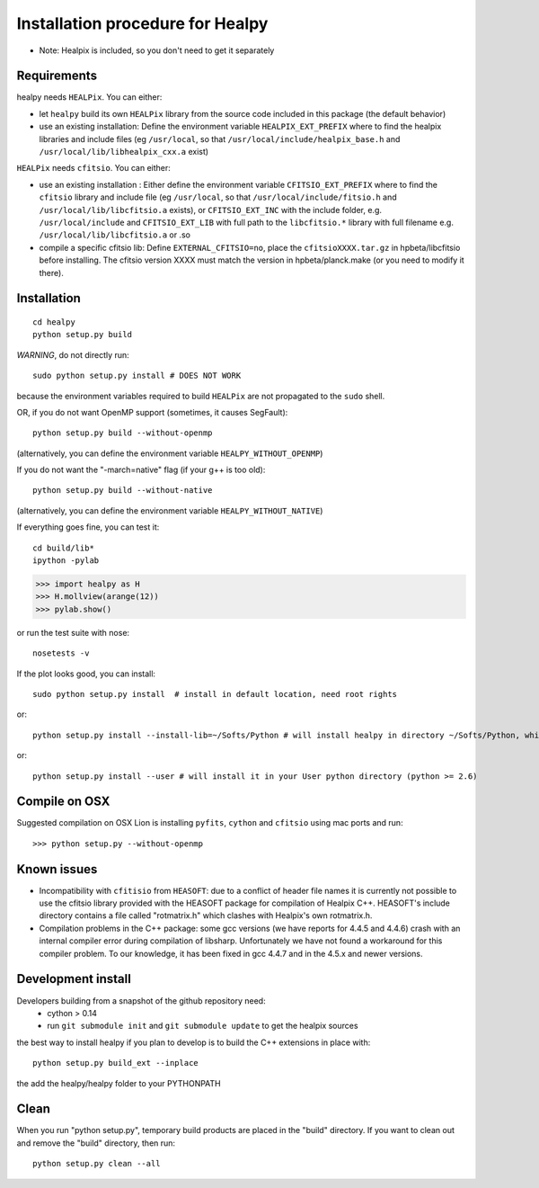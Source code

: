 Installation procedure for Healpy
=================================

* Note: Healpix is included, so you don't need to get it separately

Requirements
------------

healpy needs ``HEALPix``. You can either:

* let ``healpy`` build its own ``HEALPix`` library from the source code included in
  this package (the default behavior)
* use an existing installation:
  Define the environment variable ``HEALPIX_EXT_PREFIX`` where to find the
  healpix libraries and include files (eg ``/usr/local``, so that
  ``/usr/local/include/healpix_base.h`` and ``/usr/local/lib/libhealpix_cxx.a``
  exist)

``HEALPix`` needs ``cfitsio``. You can either:

* use an existing installation :
  Either define the environment variable ``CFITSIO_EXT_PREFIX`` where to find the
  ``cfitsio`` library and include file (eg ``/usr/local``, so that
  ``/usr/local/include/fitsio.h`` and ``/usr/local/lib/libcfitsio.a`` exists),
  or ``CFITSIO_EXT_INC`` with the include folder, e.g. ``/usr/local/include`` and 
  ``CFITSIO_EXT_LIB`` with full path to the ``libcfitsio.*`` library with full filename
  e.g. ``/usr/local/lib/libcfitsio.a`` or .so
* compile a specific cfitsio lib:
  Define ``EXTERNAL_CFITSIO=no``, place the  ``cfitsioXXXX.tar.gz`` in
  hpbeta/libcfitsio before installing. The cfitsio version XXXX must
  match the version in hpbeta/planck.make (or you need to modify it there).

Installation
------------
::

    cd healpy
    python setup.py build

*WARNING*, do not directly run::

    sudo python setup.py install # DOES NOT WORK

because the environment variables required to build ``HEALPix`` are not propagated
to the ``sudo`` shell.

OR, if you do not want OpenMP support (sometimes, it causes SegFault)::

    python setup.py build --without-openmp

(alternatively, you can define the environment variable ``HEALPY_WITHOUT_OPENMP``)

If you do not want the "-march=native" flag (if your g++ is too old)::

    python setup.py build --without-native

(alternatively, you can define the environment variable ``HEALPY_WITHOUT_NATIVE``)

If everything goes fine, you can test it::

    cd build/lib*
    ipython -pylab

>>> import healpy as H
>>> H.mollview(arange(12))
>>> pylab.show()

or run the test suite with nose::

    nosetests -v

If the plot looks good, you can install::

    sudo python setup.py install  # install in default location, need root rights
or::

    python setup.py install --install-lib=~/Softs/Python # will install healpy in directory ~/Softs/Python, which then must be in your PYTHONPATH
or::

    python setup.py install --user # will install it in your User python directory (python >= 2.6)

Compile on OSX
--------------

Suggested compilation on OSX Lion is installing ``pyfits``, ``cython`` and ``cfitsio`` using mac ports and run::

>>> python setup.py --without-openmp

Known issues
------------

* Incompatibility with ``cfitisio`` from ``HEASOFT``: due to a conflict of header file names it is currently not possible to use the cfitsio library provided with the HEASOFT package for compilation of Healpix C++. HEASOFT's include directory contains a file called "rotmatrix.h" which clashes with Healpix's own rotmatrix.h.

* Compilation problems in the C++ package: some gcc versions (we have reports for 4.4.5 and 4.4.6) crash with an internal compiler error during compilation of libsharp. Unfortunately we have not found a workaround for this compiler problem. To our knowledge, it has been fixed in gcc 4.4.7 and in the 4.5.x and newer versions.

Development install
-------------------

Developers building from a snapshot of the github repository need:
  * cython > 0.14 
  * run ``git submodule init`` and ``git submodule update`` to get the healpix sources

the best way to install healpy if you plan to develop is to build the C++ extensions in place with::

    python setup.py build_ext --inplace

the add the healpy/healpy folder to your PYTHONPATH

Clean
-----

When you run "python setup.py", temporary build products are placed in the
"build" directory. If you want to clean out and remove the "build" directory,
then run::

    python setup.py clean --all
